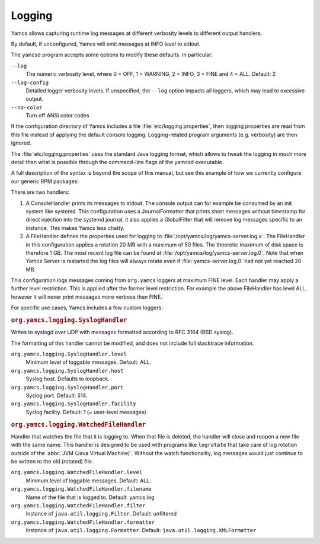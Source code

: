Logging
=======

Yamcs allows capturing runtime log messages at different verbosity levels to different output handlers.

By default, if unconfigured, Yamcs will emit messages at INFO level to stdout.

The ``yamcsd`` program accepts some options to modify these defaults. In particular:

``--log``
    The numeric verbosity level, where 0 = OFF, 1 = WARNING, 2 = INFO, 3 = FINE and 4 = ALL. Default: 2

``--log-config``
    Detailed logger verbosity levels. If unspecified, the ``--log`` option impacts all loggers, which may lead to excessive output.

``--no-color``
    Turn off ANSI color codes


If the configuration directory of Yamcs includes a file :file:`etc/logging.properties`, then logging properties are read from this file instead of applying the default console logging. Logging-related program arguments (e.g. verbosity) are then ignored.

The :file:`etc/logging.properties` uses the standard Java logging format, which allows to tweak the logging in much more detail than what is possible through the command-line flags of the yamcsd executable.

A full description of the syntax is beyond the scope of this manual, but see this example of how we currently configure our generic RPM packages:

.. code-block:: text
    :caption: logging.properties

    handlers = java.util.logging.ConsoleHandler, java.util.logging.FileHandler
    
    java.util.logging.ConsoleHandler.level = INFO
    java.util.logging.ConsoleHandler.formatter = org.yamcs.logging.JournalFormatter
    java.util.logging.ConsoleHandler.filter = org.yamcs.logging.GlobalFilter
    
    java.util.logging.FileHandler.level = ALL
    java.util.logging.FileHandler.pattern = /opt/yamcs/log/yamcs-server.log
    java.util.logging.FileHandler.limit = 20000000
    java.util.logging.FileHandler.count = 50
    java.util.logging.FileHandler.formatter = org.yamcs.logging.CompactFormatter
    
    org.yamcs.level = FINE


There are two handlers:

#. A ConsoleHandler prints its messages to stdout. The console output can for example be consumed by an init system like systemd. This configuration uses a JournalFormatter that prints short messages without timestamp for direct injection into the systemd journal, it also applies a GlobalFilter that will remove log messages specific to an instance. This makes Yamcs less chatty.

#. A FileHandler defines the properties used for logging to :file:`/opt/yamcs/log/yamcs-server.log.x`. The FileHandler in this configuration applies a rotation 20 MB with a maximum of 50 files. The theoretic maximum of disk space is therefore 1 GB. The most recent log file can be found at :file:`/opt/yamcs/log/yamcs-server.log.0`. Note that when Yamcs Server is restarted the log files will always rotate even if :file:`yamcs-server.log.0` had not yet reached 20 MB.

This configuration logs messages coming from ``org.yamcs`` loggers at maximum FINE level. Each handler may apply a further level restriction. This is applied after the former level restriction. For example the above FileHandler has level ALL, however it will never print messages more verbose than FINE.

For specific use cases, Yamcs includes a few custom loggers:

.. rubric:: ``org.yamcs.logging.SyslogHandler``

Writes to syslogd over UDP with messages formatted according to RFC 3164 (BSD syslog).

The formatting of this handler cannot be modified, and does not include full stacktrace information.

``org.yamcs.logging.SyslogHandler.level``
   Minimum level of loggable messages. Default: ALL.

``org.yamcs.logging.SyslogHandler.host``
    Syslog host. Defaults to loopback.

``org.yamcs.logging.SyslogHandler.port``
    Syslog port. Default: 514.

``org.yamcs.logging.SyslogHandler.facility``
    Syslog facility. Default: 1 (= user-level messages)


.. rubric:: ``org.yamcs.logging.WatchedFileHandler``

Handler that watches the file that it is logging to. When that file is deleted, the handler will close and reopen a new file with the same name. This handler is designed to be used with programs like ``logrotate`` that take care of log rotation outside of the :abbr:`JVM (Java Virtual Machine)`. Without the watch functionality, log messages would just continue to be written to the old (rotated) file.

``org.yamcs.logging.WatchedFileHandler.level``
      Minimum level of loggable messages. Default: ALL.

``org.yamcs.logging.WatchedFileHandler.filename``
      Name of the file that is logged to. Default: yamcs.log

``org.yamcs.logging.WatchedFileHandler.filter``
     Instance of ``java.util.logging.Filter``. Default: unfiltered

``org.yamcs.logging.WatchedFileHandler.formatter``
     Instance of ``java.util.logging.Formatter``. Default: ``java.util.logging.XMLFormatter``
